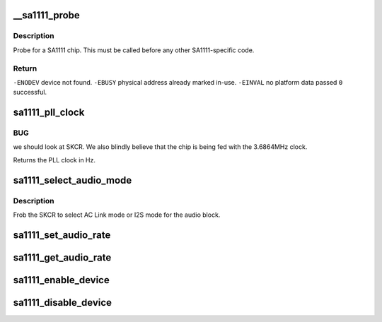 .. -*- coding: utf-8; mode: rst -*-
.. src-file: arch/arm/common/sa1111.c

.. _`__sa1111_probe`:

__sa1111_probe
==============

.. c:function:: int __sa1111_probe(struct device *me, struct resource *mem, int irq)

    probe for a single SA1111 chip.

    :param struct device \*me:
        *undescribed*

    :param struct resource \*mem:
        *undescribed*

    :param int irq:
        *undescribed*

.. _`__sa1111_probe.description`:

Description
-----------

Probe for a SA1111 chip.  This must be called
before any other SA1111-specific code.

.. _`__sa1111_probe.return`:

Return
------

\ ``-ENODEV``\         device not found.
\ ``-EBUSY``\          physical address already marked in-use.
\ ``-EINVAL``\         no platform data passed
\ ``0``\               successful.

.. _`sa1111_pll_clock`:

sa1111_pll_clock
================

.. c:function:: unsigned int sa1111_pll_clock(struct sa1111_dev *sadev)

    return the current PLL clock frequency.

    :param struct sa1111_dev \*sadev:
        SA1111 function block

.. _`sa1111_pll_clock.bug`:

BUG
---

we should look at SKCR.  We also blindly believe that
the chip is being fed with the 3.6864MHz clock.

Returns the PLL clock in Hz.

.. _`sa1111_select_audio_mode`:

sa1111_select_audio_mode
========================

.. c:function:: void sa1111_select_audio_mode(struct sa1111_dev *sadev, int mode)

    select I2S or AC link mode

    :param struct sa1111_dev \*sadev:
        SA1111 function block

    :param int mode:
        One of \ ``SA1111_AUDIO_ACLINK``\  or \ ``SA1111_AUDIO_I2S``\ 

.. _`sa1111_select_audio_mode.description`:

Description
-----------

Frob the SKCR to select AC Link mode or I2S mode for
the audio block.

.. _`sa1111_set_audio_rate`:

sa1111_set_audio_rate
=====================

.. c:function:: int sa1111_set_audio_rate(struct sa1111_dev *sadev, int rate)

    set the audio sample rate

    :param struct sa1111_dev \*sadev:
        SA1111 SAC function block

    :param int rate:
        sample rate to select

.. _`sa1111_get_audio_rate`:

sa1111_get_audio_rate
=====================

.. c:function:: int sa1111_get_audio_rate(struct sa1111_dev *sadev)

    get the audio sample rate

    :param struct sa1111_dev \*sadev:
        SA1111 SAC function block device

.. _`sa1111_enable_device`:

sa1111_enable_device
====================

.. c:function:: int sa1111_enable_device(struct sa1111_dev *sadev)

    enable an on-chip SA1111 function block

    :param struct sa1111_dev \*sadev:
        SA1111 function block device to enable

.. _`sa1111_disable_device`:

sa1111_disable_device
=====================

.. c:function:: void sa1111_disable_device(struct sa1111_dev *sadev)

    disable an on-chip SA1111 function block

    :param struct sa1111_dev \*sadev:
        SA1111 function block device to disable

.. This file was automatic generated / don't edit.


